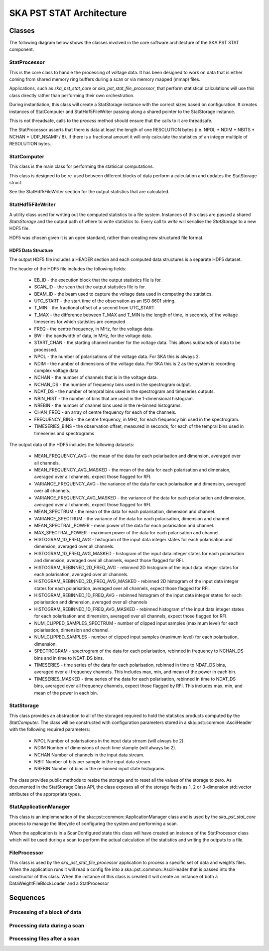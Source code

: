 SKA PST STAT Architecture
=========================

Classes
-------

The following diagram below shows the classes involved in the core software
architecture of the SKA PST STAT component.

.. uml:: class_diagram.puml
  :caption: Class diagram showing main classes involved

StatProcessor
^^^^^^^^^^^^^^

This is the core class to handle the processing of voltage data. It has
been designed to work on data that is either coming from shared memory
ring buffers during a scan or via memory mapped (mmap) files.

Applications, such as *ska_pst_stat_core* or *ska_pst_stat_file_processor*,
that perform statistical calculations will use this class directly
rather than performing their own orchestration.

During instantiation, this class will create a StatStorage instance with
the correct sizes based on configuration. It creates instances of
StatComputer and StatHdf5FileWriter passing along a shared pointer to the
StatStorage instance.

This is not threadsafe, calls to the *process* method should ensure that
the calls to it are threadsafe.

The StatProcessor asserts that there is data at least the length of one
RESOLUTION bytes (i.e. NPOL * NDIM * NBITS * NCHAN * UDP_NSAMP / 8).
If there is a fractional amount it will only calculate the statistics of
an integer multiple of RESOLUTION bytes.

StatComputer
^^^^^^^^^^^^

This class is the main class for performing the statisical computations.

This class is designed to be re-used between different blocks of data
perform a calculation and updates the StatStorage struct.

See the StatHdf5FileWriter section for the output statistics that are calculated.

StatHdf5FileWriter
^^^^^^^^^^^^^^^^^^

A utility class used for writing out the computed statistics to a file
system. Instances of this class are passed a shared *StatsStorage* and the output
path of where to write statistics to.  Every call to *write* will
serialise the *StatStorage* to a new HDF5 file.

HDF5 was chosen given it is an open standard, rather than creating new
structured file format.

HDF5 Data Structure
*******************

The output HDF5 file includes a HEADER section and each computed data structures is
a separate HDF5 dataset.

The header of the HDF5 file includes the following fields:

  * EB_ID - the execution block that the output statistics file is for.
  * SCAN_ID - the scan that the output statistics file is for.
  * BEAM_ID - the beam used to capture the voltage data used in computing the statistics.
  * UTC_START - the start time of the observation as an ISO 8601 string.
  * T_MIN - the fractional offset of a second from UTC_START.
  * T_MAX - the difference between T_MAX and T_MIN is the length of time, in seconds, of the voltage timeseries for which statistics are computed
  * FREQ - the centre frequency, in MHz, for the voltage data.
  * BW - the bandwidth of data, in MHz, for the voltage data.
  * START_CHAN - the starting channel number for the voltage data.  This allows subbands of data to be processed.
  * NPOL - the number of polarisations of the voltage data. For SKA this is always 2.
  * NDIM - the number of dimensions of the voltage data. For SKA this is 2 as the system is recording complex voltage data.
  * NCHAN - the number of channels that is in the voltage data.
  * NCHAN_DS - the number of frequency bins used in the spectrogram output.
  * NDAT_DS - the number of tempral bins used in the spectrogram and timeseries outputs.
  * NBIN_HIST - the number of bins that are used in the 1-dimensional histogram.
  * NREBIN - the number of channel bins used in the re-binned histograms.
  * CHAN_FREQ - an array of centre frequency for each of the channels.
  * FREQUENCY_BINS - the centre frequency, in MHz, for each frequency bin used in the spectrogram.
  * TIMESERIES_BINS - the observation offset, measured in seconds, for each of the tempral bins used in timeseries and spectrograms

The output data of the HDF5 includes the following datasets:

  * MEAN_FREQUENCY_AVG - the mean of the data for each polarisation and dimension, averaged over all channels.
  * MEAN_FREQUENCY_AVG_MASKED - the mean of the data for each polarisation and dimension, averaged over all channels, expect those flagged for RFI.
  * VARIANCE_FREQUENCY_AVG - the variance of the data for each polarisation and dimension, averaged over all channels.
  * VARIANCE_FREQUENCY_AVG_MASKED - the variance of the data for each polarisation and dimension, averaged over all channels, expect those flagged for RFI.
  * MEAN_SPECTRUM - the mean of the data for each polarisation, dimension and channel.
  * VARIANCE_SPECTRUM - the variance of the data for each polarisation, dimension and channel.
  * MEAN_SPECTRAL_POWER - mean power of the data for each polarisation and channel.
  * MAX_SPECTRAL_POWER - maximum power of the data for each polarisation and channel.
  * HISTOGRAM_1D_FREQ_AVG - histogram of the input data integer states for each polarisation and dimension, averaged over all channels.
  * HISTOGRAM_1D_FREQ_AVG_MASKED - histogram of the input data integer states for each polarisation and dimension, averaged over all channels, expect those flagged for RFI.
  * HISTOGRAM_REBINNED_2D_FREQ_AVG - rebinned 2D histogram of the input data integer states for each polarisation, averaged over all channels.
  * HISTOGRAM_REBINNED_2D_FREQ_AVG_MASKED - rebinned 2D histogram of the input data integer states for each polarisation, averaged over all channels, expect those flagged for RFI.
  * HISTOGRAM_REBINNED_1D_FREQ_AVG - rebinned histogram of the input data integer states for each polarisation and dimension, averaged over all channels
  * HISTOGRAM_REBINNED_1D_FREQ_AVG_MASKED - rebinned histogram of the input data integer states for each polarisation and dimension, averaged over all channels, expect those flagged for RFI.
  * NUM_CLIPPED_SAMPLES_SPECTRUM - number of clipped input samples (maximum level) for each polarisation, dimension and channel.
  * NUM_CLIPPED_SAMPLES - number of clipped input samples (maximum level) for each polarisation, dimension.
  * SPECTROGRAM - spectrogram of the data for each polarisation, rebinned in frequency to NCHAN_DS bins and in time to NDAT_DS bins.
  * TIMESERIES - time series of the data for each polarisation, rebinned in time to NDAT_DS bins, averaged over all frequency channels. This includes max, min, and mean of the power in each bin.
  * TIMESERIES_MASKED - time series of the data for each polarisation, rebinned in time to NDAT_DS bins, averaged over all frequency channels, expect those flagged by RFI. This includes max, min, and mean of the power in each bin.

StatStorage
^^^^^^^^^^^

This class provides an abstraction to all of the storaged required to hold
the statistics products computed by the *StatComputer*. The class will be
constructed with configuration parameters stored in a ska::pst::common::AsciiHeader
with the following required parameters:

  * NPOL    Number of polarisations in the input data stream (will always be 2).
  * NDIM    Number of dimensions of each time stample (will always be 2).
  * NCHAN   Number of channels in the input data stream.
  * NBIT    Number of bits per sample in the input data stream.
  * NREBIN  Number of bins in the re-binned input state histograms.

The class provides public methods to resize the storage and to reset all the values
of the storage to zero. As documented in the StatStorage Class API, the class exposes
all of the storage fields as 1, 2 or 3-dimension std::vector attributes of the appropriate
types.

StatApplicationManager
^^^^^^^^^^^^^^^^^^^^^^^

This class is an implemenation of the ska::pst::common::ApplicationManager class
and is used by the *ska_pst_stat_core* process to manage the lifecycle of
configuring the system and performing a scan.

When the application is in a ScanConfigured state this class will have
created an instance of the StatProcessor class which will be used during
a scan to perform the actual calculation of the statistics and writing
the outputs to a file.


FileProcessor
^^^^^^^^^^^^^

This class is used by the *ska_pst_stat_file_processor* application to
process a specific set of data and weights files. When the application
runs it will read a config file into a ska::pst::common::AsciiHeader that
is passed into the constructor of this class. When the instance of this
class is created it will create an instance of both a DataWeightFileBlockLoader and
a StatProcessor

Sequences
---------

Processing of a block of data
^^^^^^^^^^^^^^^^^^^^^^^^^^^^^

.. uml:: stats_processor_seq.puml
  :caption: Sequence diagram for processing statistics with the StatProcessor class, common to both StatApplicationManager and FileProcessor sequences

Processing data during a scan
^^^^^^^^^^^^^^^^^^^^^^^^^^^^^

.. uml:: application_manager_seq.puml
  :caption: Sequence diagram for processing statistics during a scan with the StatApplicationManager class

Processing files after a scan
^^^^^^^^^^^^^^^^^^^^^^^^^^^^^

.. uml:: file_proc_seq.puml
  :caption: Sequence diagram for processing statistics from a file using the FileProcessor class

